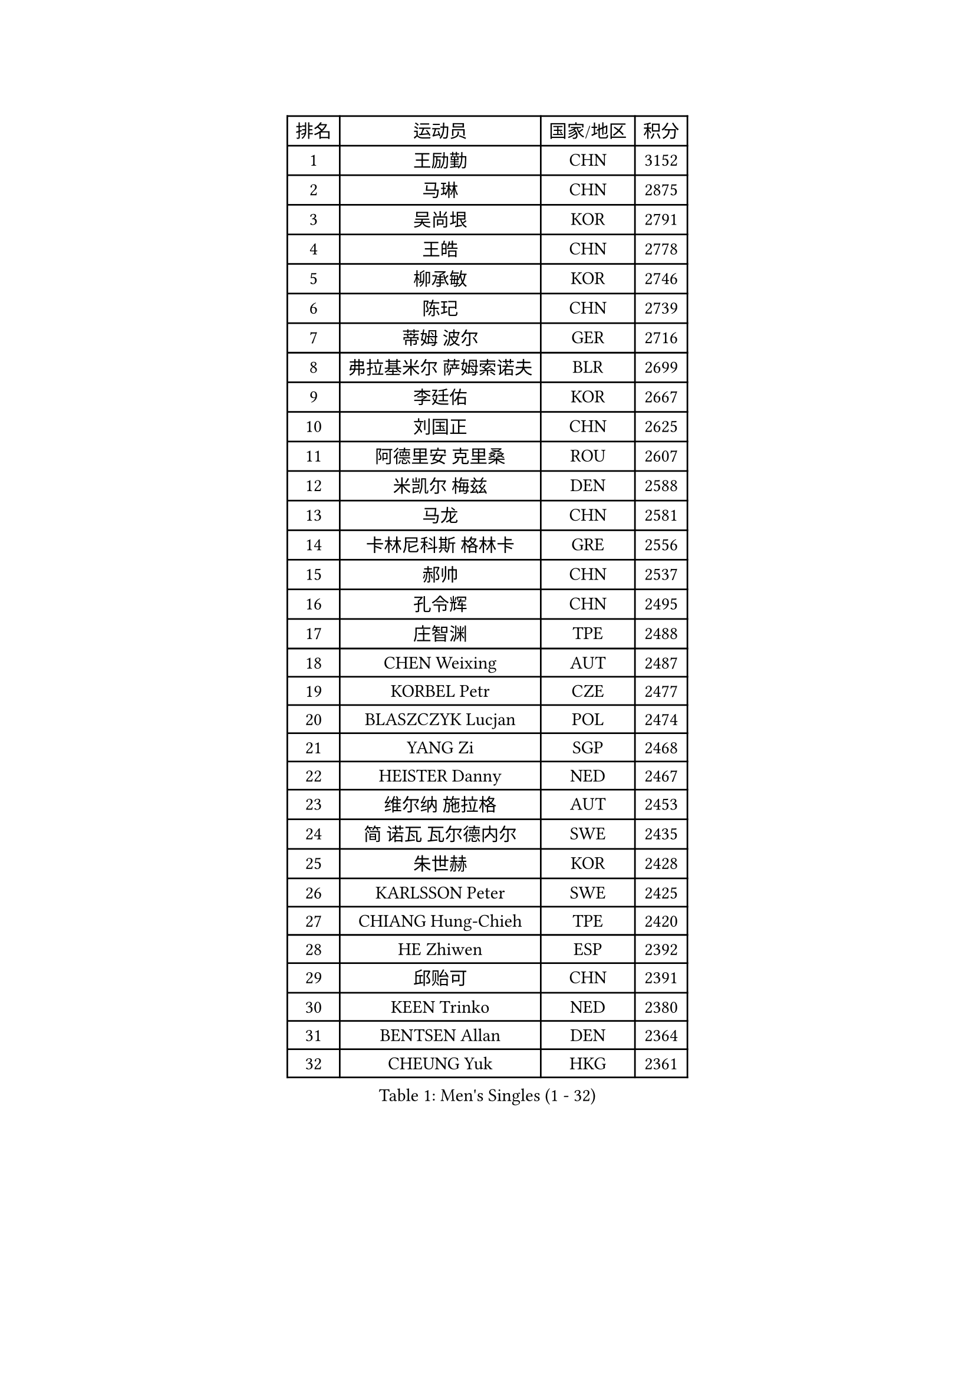 
#set text(font: ("Courier New", "NSimSun"))
#figure(
  caption: "Men's Singles (1 - 32)",
    table(
      columns: 4,
      [排名], [运动员], [国家/地区], [积分],
      [1], [王励勤], [CHN], [3152],
      [2], [马琳], [CHN], [2875],
      [3], [吴尚垠], [KOR], [2791],
      [4], [王皓], [CHN], [2778],
      [5], [柳承敏], [KOR], [2746],
      [6], [陈玘], [CHN], [2739],
      [7], [蒂姆 波尔], [GER], [2716],
      [8], [弗拉基米尔 萨姆索诺夫], [BLR], [2699],
      [9], [李廷佑], [KOR], [2667],
      [10], [刘国正], [CHN], [2625],
      [11], [阿德里安 克里桑], [ROU], [2607],
      [12], [米凯尔 梅兹], [DEN], [2588],
      [13], [马龙], [CHN], [2581],
      [14], [卡林尼科斯 格林卡], [GRE], [2556],
      [15], [郝帅], [CHN], [2537],
      [16], [孔令辉], [CHN], [2495],
      [17], [庄智渊], [TPE], [2488],
      [18], [CHEN Weixing], [AUT], [2487],
      [19], [KORBEL Petr], [CZE], [2477],
      [20], [BLASZCZYK Lucjan], [POL], [2474],
      [21], [YANG Zi], [SGP], [2468],
      [22], [HEISTER Danny], [NED], [2467],
      [23], [维尔纳 施拉格], [AUT], [2453],
      [24], [简 诺瓦 瓦尔德内尔], [SWE], [2435],
      [25], [朱世赫], [KOR], [2428],
      [26], [KARLSSON Peter], [SWE], [2425],
      [27], [CHIANG Hung-Chieh], [TPE], [2420],
      [28], [HE Zhiwen], [ESP], [2392],
      [29], [邱贻可], [CHN], [2391],
      [30], [KEEN Trinko], [NED], [2380],
      [31], [BENTSEN Allan], [DEN], [2364],
      [32], [CHEUNG Yuk], [HKG], [2361],
    )
  )#pagebreak()

#set text(font: ("Courier New", "NSimSun"))
#figure(
  caption: "Men's Singles (33 - 64)",
    table(
      columns: 4,
      [排名], [运动员], [国家/地区], [积分],
      [33], [LI Ching], [HKG], [2353],
      [34], [GRUJIC Slobodan], [SRB], [2352],
      [35], [FRANZ Peter], [GER], [2351],
      [36], [MONRAD Martin], [DEN], [2339],
      [37], [蒋澎龙], [TPE], [2336],
      [38], [高礼泽], [HKG], [2329],
      [39], [LIM Jaehyun], [KOR], [2322],
      [40], [ROSSKOPF Jorg], [GER], [2322],
      [41], [CHILA Patrick], [FRA], [2309],
      [42], [LEGOUT Christophe], [FRA], [2308],
      [43], [让 米歇尔 赛弗], [BEL], [2306],
      [44], [LEUNG Chu Yan], [HKG], [2304],
      [45], [FENG Zhe], [BUL], [2290],
      [46], [约尔根 佩尔森], [SWE], [2285],
      [47], [LUNDQVIST Jens], [SWE], [2281],
      [48], [LIN Ju], [DOM], [2276],
      [49], [吉田海伟], [JPN], [2270],
      [50], [KEINATH Thomas], [SVK], [2251],
      [51], [KUZMIN Fedor], [RUS], [2247],
      [52], [FEJER-KONNERTH Zoltan], [GER], [2247],
      [53], [PAVELKA Tomas], [CZE], [2243],
      [54], [SUCH Bartosz], [POL], [2234],
      [55], [PRIMORAC Zoran], [CRO], [2234],
      [56], [马文革], [CHN], [2233],
      [57], [高宁], [SGP], [2226],
      [58], [ELOI Damien], [FRA], [2226],
      [59], [SAIVE Philippe], [BEL], [2223],
      [60], [巴斯蒂安 斯蒂格], [GER], [2207],
      [61], [SEREDA Peter], [SVK], [2193],
      [62], [克里斯蒂安 苏斯], [GER], [2171],
      [63], [SMIRNOV Alexey], [RUS], [2170],
      [64], [WOSIK Torben], [GER], [2168],
    )
  )#pagebreak()

#set text(font: ("Courier New", "NSimSun"))
#figure(
  caption: "Men's Singles (65 - 96)",
    table(
      columns: 4,
      [排名], [运动员], [国家/地区], [积分],
      [65], [CHO Jihoon], [KOR], [2161],
      [66], [ERLANDSEN Geir], [NOR], [2144],
      [67], [迪米特里 奥恰洛夫], [GER], [2133],
      [68], [KARAKASEVIC Aleksandar], [SRB], [2131],
      [69], [HIELSCHER Lars], [GER], [2131],
      [70], [岸川圣也], [JPN], [2125],
      [71], [YANG Min], [ITA], [2118],
      [72], [TUGWELL Finn], [DEN], [2118],
      [73], [MAZUNOV Dmitry], [RUS], [2112],
      [74], [LEE Jinkwon], [KOR], [2109],
      [75], [GERELL Par], [SWE], [2108],
      [76], [FAZEKAS Peter], [HUN], [2107],
      [77], [ZHANG Wilson], [CAN], [2102],
      [78], [TORIOLA Segun], [NGR], [2099],
      [79], [CHO Eonrae], [KOR], [2098],
      [80], [帕纳吉奥迪斯 吉奥尼斯], [GRE], [2095],
      [81], [AXELQVIST Johan], [SWE], [2094],
      [82], [KIM Hyok Bong], [PRK], [2093],
      [83], [侯英超], [CHN], [2091],
      [84], [RI Chol Guk], [PRK], [2083],
      [85], [MATSUSHITA Koji], [JPN], [2081],
      [86], [BERTIN Christophe], [FRA], [2080],
      [87], [LEE Jungsam], [KOR], [2076],
      [88], [水谷隼], [JPN], [2071],
      [89], [TOKIC Bojan], [SLO], [2068],
      [90], [#text(gray, "LEE Chulseung")], [KOR], [2066],
      [91], [KUSINSKI Marcin], [POL], [2063],
      [92], [PLACHY Josef], [CZE], [2062],
      [93], [MATSUMOTO Cazuo], [BRA], [2059],
      [94], [DIDUKH Oleksandr], [UKR], [2058],
      [95], [罗伯特 加尔多斯], [AUT], [2058],
      [96], [#text(gray, "GIARDINA Umberto")], [ITA], [2055],
    )
  )#pagebreak()

#set text(font: ("Courier New", "NSimSun"))
#figure(
  caption: "Men's Singles (97 - 128)",
    table(
      columns: 4,
      [排名], [运动员], [国家/地区], [积分],
      [97], [尹在荣], [KOR], [2052],
      [98], [HAKANSSON Fredrik], [SWE], [2052],
      [99], [CHTCHETININE Evgueni], [BLR], [2049],
      [100], [#text(gray, "KRZESZEWSKI Tomasz")], [POL], [2039],
      [101], [LIU Song], [ARG], [2037],
      [102], [SCHLICHTER Jorg], [GER], [2035],
      [103], [PHUNG Armand], [FRA], [2034],
      [104], [WANG Jianfeng], [NOR], [2033],
      [105], [SHAN Mingjie], [CHN], [2022],
      [106], [CIOTI Constantin], [ROU], [2007],
      [107], [TOSIC Roko], [CRO], [2006],
      [108], [MOLIN Magnus], [SWE], [2006],
      [109], [HUANG Johnny], [CAN], [2005],
      [110], [SHMYREV Maxim], [RUS], [2002],
      [111], [GORAK Daniel], [POL], [2001],
      [112], [SIMONER Christoph], [AUT], [1996],
      [113], [DEMETER Lehel], [HUN], [1996],
      [114], [ZWICKL Daniel], [HUN], [1993],
      [115], [KLASEK Marek], [CZE], [1984],
      [116], [MANSSON Magnus], [SWE], [1983],
      [117], [CABESTANY Cedrik], [FRA], [1979],
      [118], [PAZSY Ferenc], [HUN], [1977],
      [119], [CHOI Hyunjin], [KOR], [1974],
      [120], [LIVENTSOV Alexey], [RUS], [1974],
      [121], [HOYAMA Hugo], [BRA], [1973],
      [122], [OLEJNIK Martin], [CZE], [1969],
      [123], [LO Dany], [FRA], [1966],
      [124], [JAKAB Janos], [HUN], [1965],
      [125], [LENGEROV Kostadin], [AUT], [1965],
      [126], [ACHANTA Sharath Kamal], [IND], [1965],
      [127], [蒂亚戈 阿波罗尼亚], [POR], [1963],
      [128], [VYBORNY Richard], [CZE], [1962],
    )
  )